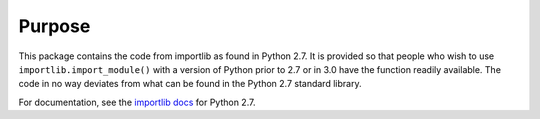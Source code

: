 Purpose
========

This package contains the code from importlib as found in Python 2.7. It is
provided so that people who wish to use ``importlib.import_module()`` with a
version of Python prior to 2.7 or in 3.0 have the function readily available.
The code in no way deviates from what can be found in the Python 2.7 standard
library.

For documentation, see the `importlib docs`_ for Python 2.7.

.. _importlib docs: http://docs.python.org/2.7/library/importlib.html


